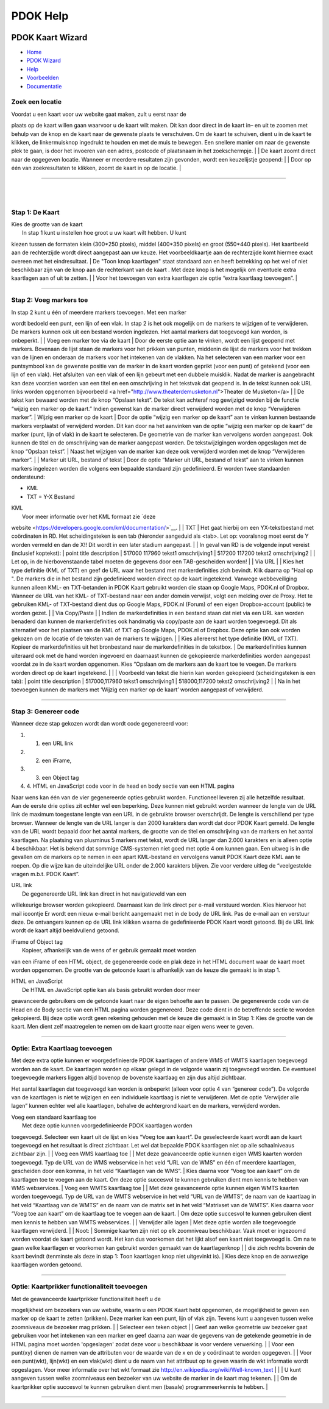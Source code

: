 =========
PDOK Help
=========

|PDOK|

PDOK Kaart Wizard
=================

-  `Home <http://www.pdok.nl>`__
-  `PDOK Wizard <index.html>`__
-  `Help <help.html>`__
-  `Voorbeelden <examples/>`__
-  `Documentatie <documentatie/>`__

Zoek een locatie
----------------

| Voordat u een kaart voor uw website gaat maken, zult u eerst naar de
plaats op de kaart willen gaan waarvoor u de kaart wilt maken. Dit kan
door direct in de kaart in– en uit te zoomen met behulp van de knop
|knop zoom in/uit| en de kaart naar de gewenste plaats te verschuiven.
Om de kaart te schuiven, dient u in de kaart te klikken, de
linkermuisknop ingedrukt te houden en met de muis te bewegen. Een
snellere manier om naar de gewenste plek te gaan, is door het invoeren
van een adres, postcode of plaatsnaam in het zoekschermpje.
|  |zoekscherm|
|  De kaart zoomt direct naar de opgegeven locatie. Wanneer er meerdere
resultaten zijn gevonden, wordt een keuzelijstje geopend:
|  |keuzelijst|
|  Door op één van zoekresultaten te klikken, zoomt de kaart in op de
locatie.
| 

--------------

| 
| 

Stap 1: De Kaart
----------------

| Kies de grootte van de kaart
|  |image4.png|
|  In stap 1 kunt u instellen hoe groot u uw kaart wilt hebben. U kunt
kiezen tussen de formaten klein (300\*250 pixels), middel (400\*350
pixels) en groot (550\*440 pixels). Het kaartbeeld aan de rechterzijde
wordt direct aangepast aan uw keuze. Het voorbeeldkaartje aan de
rechterzijde komt hiermee exact overeen met het eindresultaat.
|  De "Toon knop kaartlagen" staat standaard aan en heeft betrekking op
het wel of niet beschikbaar zijn van de knop aan de rechterkant van de
kaart |image5.png|. Met deze knop is het mogelijk om eventuele extra
kaartlagen aan of uit te zetten.
|  |image6.png|
|  Voor het toevoegen van extra kaartlagen zie optie “extra kaartlaag
toevoegen”.
| 

--------------

Stap 2: Voeg markers toe
------------------------

| In stap 2 kunt u één of meerdere markers toevoegen. Met een marker
wordt bedoeld een punt, een lijn of een vlak. In stap 2 is het ook
mogelijk om de markers te wijzigen of te verwijderen. De markers kunnen
ook uit een bestand worden ingelezen. Het aantal markers dat toegevoegd
kan worden, is onbeperkt.
|  |image7.png|
|  Voeg een marker toe via de kaart
|  Door de eerste optie aan te vinken, wordt een lijst geopend met
markers. Bovenaan de lijst staan de markers voor het prikken van punten,
middenin de lijst de markers voor het trekken van de lijnen en onderaan
de markers voor het intekenen van de vlakken. Na het selecteren van een
marker voor een puntsymbool kan de gewenste positie van de marker in de
kaart worden geprikt (voor een punt) of getekend (voor een lijn of een
vlak). Het afsluiten van een vlak of een lijn gebeurt met een dubbele
muisklik. Nadat de marker is aangebracht kan deze voorzien worden van
een titel en een omschrijving in het tekstvak dat geopend is. In de
tekst kunnen ook URL links worden opgenomen bijvoorbeeld <a
href="http://www.theaterdemusketon.nl">Theater de Musketon</a>
|  |image8.png|
|  De tekst kan bewaard worden met de knop “Opslaan tekst”. De tekst kan
achteraf nog gewijzigd worden bij de functie “wijzig een marker op de
kaart.” Indien gewenst kan de marker direct verwijderd worden met de
knop “Verwijderen marker”.
|  Wijzig een marker op de kaart
|  Door de optie “wijzig een marker op de kaart” aan te vinken kunnen
bestaande markers verplaatst of verwijderd worden. Dit kan door na het
aanvinken van de optie “wijzig een marker op de kaart” de marker (punt,
lijn of vlak) in de kaart te selecteren. De geometrie van de marker kan
vervolgens worden aangepast. Ook kunnen de titel en de omschrijving van
de marker aangepast worden. De tekstwijzigingen worden opgeslagen met de
knop “Opslaan tekst”.
|  Naast het wijzigen van de marker kan deze ook verwijderd worden met
de knop “Verwijderen marker”.
| 
|  Marker uit URL, bestand of tekst
|  Door de optie “Marker uit URL, bestand of tekst” aan te vinken kunnen
markers ingelezen worden die volgens een bepaalde standaard zijn
gedefinieerd. Er worden twee standaarden ondersteund:

-  KML
-  TXT = Y-X Bestand

| KML
|  Voor meer informatie over het KML formaat zie `deze
website <https://developers.google.com/kml/documentation/>`__.
| 
|  TXT
|  Het gaat hierbij om een YX-tekstbestand met coördinaten in RD. Het
scheidingsteken is een tab (hieronder aangeduid als <tab>. Let op:
vooralsnog moet eerst de Y worden vermeld en dan de X!! Dit wordt in een
later stadium aangepast.
| 
|  In geval van RD is de volgende input vereist (inclusief koptekst):
|  point title description
|  517000 117960 tekst1 omschrijving1
|  517200 117200 tekst2 omschrijving2
| 
|  Let op, in de hierbovenstaande tabel moeten de gegevens door een
TAB-gescheiden worden!
| 
|  Via URL
|  |image9.png|
|  Kies het type definitie (KML of TXT) en geef de URL waar het bestand
met markerdefinities zich bevindt. Klik daarna op "Haal op ". De markers
die in het bestand zijn gedefinieerd worden direct op de kaart
ingetekend. Vanwege webbeveiliging kunnen alleen KML- en TXT-betanden in
PDOK Kaart gebruikt worden die staan op Google Maps, PDOK.nl of Dropbox.
Wanneer de URL van het KML- of TXT-bestand naar een ander domein
verwijst, volgt een melding over de Proxy. Het te gebruiken KML- of
TXT-bestand dient dus op Google Maps, PDOK.nl (Forum) of een eigen
Dropbox-account (public) te worden gezet.
| 
|  Via Copy/Paste
| 
|  Indien de markerdefinities in een bestand staan dat niet via een URL
kan worden benaderd dan kunnen de markerdefinities ook handmatig via
copy/paste aan de kaart worden toegevoegd. Dit als alternatief voor het
plaatsen van de KML of TXT op Google Maps, PDOK.nl of Dropbox. Deze
optie kan ook worden gekozen om de locatie of de teksten van de markers
te wijzigen.
| 
|  Kies allereerst het type definitie (KML of TXT). Kopieer de
markerdefinities uit het bronbestand naar de markerdefinities in de
tekstbox.
|  De markerdefinities kunnen uiteraard ook met de hand worden ingevoerd
en daarnaast kunnen de gekopieerde markerdefinities worden aangepast
voordat ze in de kaart worden opgenomen. Kies “Opslaan om de markers aan
de kaart toe te voegen. De markers worden direct op de kaart ingetekend.
|  |image10.png|
| 
|  Voorbeeld van tekst die hierin kan worden gekopieerd (scheidingsteken
is een tab):
|  point title description
|  517000,117960 tekst1 omschrijving1
|  518000,117200 tekst2 omschrijving2
| 
|  Na in het toevoegen kunnen de markers met ‘Wijzig een marker op de
kaart’ worden aangepast of verwijderd.

--------------

Stap 3: Genereer code
---------------------

Wanneer deze stap gekozen wordt dan wordt code gegenereerd voor:

#. 1. een URL link
#. 2. een iFrame,
#. 3. een Object tag
#. 4. HTML en JavaScript code voor in de head en body sectie van een
   HTML pagina

Naar wens kan één van de vier gegenereerde opties gebruikt worden.
Functioneel leveren zij alle hetzelfde resultaat. Aan de eerste drie
opties zit echter wel een beperking. Deze kunnen niet gebruikt worden
wanneer de lengte van de URL link de maximum toegestane lengte van een
URL in de gebruikte browser overschrijdt. De lengte is verschillend per
type browser. Wanneer de lengte van de URL langer is dan 2000 karakters
dan wordt dat door PDOK Kaart gemeld. De lengte van de URL wordt bepaald
door het aantal markers, de grootte van de titel en omschrijving van de
markers en het aantal kaartlagen. Na plaatsing van plusminus 5 markers
met tekst, wordt de URL langer dan 2.000 karakters en is alleen optie 4
beschikbaar. Het is bekend dat sommige CMS-systemen niet goed met optie
4 om kunnen gaan. Een uitweg is in die gevallen om de markers op te
nemen in een apart KML-bestand en vervolgens vanuit PDOK Kaart deze KML
aan te roepen. Op die wijze kan de uiteindelijke URL onder de 2.000
karakters blijven. Zie voor verdere uitleg de “veelgestelde vragen
m.b.t. PDOK Kaart”.

| URL link
|  De gegenereerde URL link kan direct in het navigatieveld van een
willekeurige browser worden gekopieerd. Daarnaast kan de link direct per
e-mail verstuurd worden. Kies hiervoor het mail icoontje |image11.png|
Er wordt een nieuw e-mail bericht aangemaakt met in de body de URL link.
Pas de e-mail aan en verstuur deze. De ontvangers kunnen op de URL link
klikken waarna de gedefinieerde PDOK Kaart wordt getoond. Bij de URL
link wordt de kaart altijd beeldvullend getoond.

| iFrame of Object tag
|  Kopieer, afhankelijk van de wens of er gebruik gemaakt moet worden
van een iFrame of een HTML object, de gegenereerde code en plak deze in
het HTML document waar de kaart moet worden opgenomen. De grootte van de
getoonde kaart is afhankelijk van de keuze die gemaakt is in stap 1.

| HTML en JavaScript
|  De HTML en JavaScript optie kan als basis gebruikt worden door meer
geavanceerde gebruikers om de getoonde kaart naar de eigen behoefte aan
te passen. De gegenereerde code van de Head en de Body sectie van een
HTML pagina worden gegenereerd. Deze code dient in de betreffende sectie
te worden gekopieerd. Bij deze optie wordt geen rekening gehouden met de
keuze die gemaakt is in Stap 1: Kies de grootte van de kaart. Men dient
zelf maatregelen te nemen om de kaart grootte naar eigen wens weer te
geven.

--------------

Optie: Extra Kaartlaag toevoegen
--------------------------------

Met deze extra optie kunnen er voorgedefinieerde PDOK kaartlagen of
andere WMS of WMTS kaartlagen toegevoegd worden aan de kaart. De
kaartlagen worden op elkaar gelegd in de volgorde waarin zij toegevoegd
worden. De eventueel toegevoegde markers liggen altijd bovenop de
bovenste kaartlaag en zijn dus altijd zichtbaar.

Het aantal kaartlagen dat toegevoegd kan worden is onbeperkt (alleen
voor optie 4 van “genereer code”). De volgorde van de kaartlagen is niet
te wijzigen en een individuele kaartlaag is niet te verwijderen. Met de
optie ‘Verwijder alle lagen” kunnen echter wel alle kaartlagen, behalve
de achtergrond kaart en de markers, verwijderd worden.

| Voeg een standaard kaartlaag toe
|  |image12.png|
|  Met deze optie kunnen voorgedefinieerde PDOK kaartlagen worden
toegevoegd. Selecteer een kaart uit de lijst en kies “Voeg toe aan
kaart”. De geselecteerde kaart wordt aan de kaart toegevoegd en het
resultaat is direct zichtbaar. Let wel dat bepaalde PDOK kaartlagen niet
op alle schaalniveaus zichtbaar zijn.
| 
|  Voeg een WMS kaartlaag toe
|  |image13.png|
|  Met deze geavanceerde optie kunnen eigen WMS kaarten worden
toegevoegd. Typ de URL van de WMS webservice in het veld “URL van de
WMS” en één of meerdere kaartlagen, gescheiden door een komma, in het
veld “Kaartlagen van de WMS”.
|  Kies daarna voor “Voeg toe aan kaart” om de kaartlagen toe te voegen
aan de kaart. Om deze optie succesvol te kunnen gebruiken dient men
kennis te hebben van WMS webservices.
|  Voeg een WMTS kaartlaag toe
|  |image14.png|
|  Met deze geavanceerde optie kunnen eigen WMTS kaarten worden
toegevoegd. Typ de URL van de WMTS webservice in het veld “URL van de
WMTS”, de naam van de kaartlaag in het veld “Kaartlaag van de WMTS” en
de naam van de matrix set in het veld “Matrixset van de WMTS”. Kies
daarna voor “Voeg toe aan kaart” om de kaartlaag toe te voegen aan de
kaart.
|  Om deze optie succesvol te kunnen gebruiken dient men kennis te
hebben van WMTS webservices.
| 
|  Verwijder alle lagen
|  Met deze optie worden alle toegevoegde kaartlagen verwijderd.
| 
|  Noot:
|  Sommige kaarten zijn niet op elk zoomniveau beschikbaar. Vaak moet er
ingezoomd worden voordat de kaart getoond wordt. Het kan dus voorkomen
dat het lijkt alsof een kaart niet toegevoegd is. Om na te gaan welke
kaartlagen er voorkomen kan gebruikt worden gemaakt van de
kaartlagenknop
|  |image15.png|
|  die zich rechts bovenin de kaart bevindt (tenminste als deze in stap
1: Toon kaartlagen knop niet uitgevinkt is).
|  Kies deze knop en de aanwezige kaartlagen worden getoond.

--------------

Optie: Kaartprikker functionaliteit toevoegen
---------------------------------------------

| Met de geavanceerde kaartprikker functionaliteit heeft u de
mogelijkheid om bezoekers van uw website, waarin u een PDOK Kaart hebt
opgenomen, de mogelijkheid te geven een marker op de kaart te zetten
(prikken). Deze marker kan een punt, lijn of vlak zijn. Tevens kunt u
aangeven tussen welke zoomniveaus de bezoeker mag prikken.
| 
|  Selecteer een teken object
|  |image16.png|
|  Geef aan welke geometrie uw bezoeker gaat gebruiken voor het
intekenen van een marker en geef daarna aan waar de gegevens van de
getekende geometrie in de HTML pagina moet worden 'opgeslagen' zodat
deze voor u beschikbaar is voor verdere verwerking.
|  |image17.png|
|  Voor een punt(xy) dienen de namen van de attributen voor de waarde
van de x en de y coördinaat te worden opgegeven.
|  |image18.png|
|  Voor een punt(wkt), lijn(wkt) en een vlak(wkt) dient u de naam van
het attribuut op te geven waarin de wkt informatie wordt opgeslagen.
Voor meer informatie over het wkt formaat zie
http://en.wikipedia.org/wiki/Well-known\_text
|  |image19.png|
| 
|  U kunt aangeven tussen welke zoomniveaus een bezoeker van uw website
de marker in de kaart mag tekenen.
| 
|  Om de kaartprikker optie succesvol te kunnen gebruiken dient men
(basale) programmeerkennis te hebben.
| 

--------------

.. |PDOK| image:: img/PDOK-logo.png
.. |knop zoom in/uit| image:: ./images/help/image1.png
.. |zoekscherm| image:: ./images/help/image2.png
.. |keuzelijst| image:: ./images/help/image3.png
.. |image4.png| image:: ./images/help/image4.png
.. |image5.png| image:: ./images/help/image5.png
.. |image6.png| image:: ./images/help/image6.png
.. |image7.png| image:: ./images/help/image7.png
.. |image8.png| image:: ./images/help/image8.png
.. |image9.png| image:: ./images/help/image9.png
.. |image10.png| image:: ./images/help/image10.png
.. |image11.png| image:: ./images/help/image11.png
.. |image12.png| image:: ./images/help/image12.png
.. |image13.png| image:: ./images/help/image13.png
.. |image14.png| image:: ./images/help/image14.png
.. |image15.png| image:: ./images/help/image15.png
.. |image16.png| image:: ./images/help/image16.png
.. |image17.png| image:: ./images/help/image17.png
.. |image18.png| image:: ./images/help/image18.png
.. |image19.png| image:: ./images/help/image19.png
